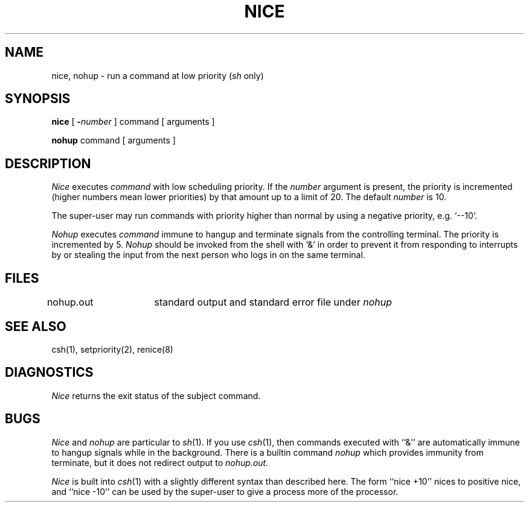 .\" Copyright (c) 1980 Regents of the University of California.
.\" All rights reserved.  The Berkeley software License Agreement
.\" specifies the terms and conditions for redistribution.
.\"
.\"	@(#)nice.1	6.2 (Berkeley) %G%
.\"
.TH NICE 1 ""
.UC 4
.SH NAME
nice, nohup \- run a command at low priority (\fIsh\fR only)
.SH SYNOPSIS
.B nice
[
.BI \- number
]
command [ arguments ]
.PP
.B nohup
command [ arguments ]
.SH DESCRIPTION
.I Nice
executes
.I command
with low scheduling priority.
If the
.I number
argument is present, the priority is incremented (higher
numbers mean lower priorities) by that amount up to a limit of 20.
The default
.I number
is 10.
.PP
The super-user may run commands with
priority higher than normal
by using a negative priority,
e.g. `\-\-10'.
.PP
.I Nohup
executes
.I command
immune to hangup and terminate signals from the controlling terminal.
The priority is incremented by 5.
.I Nohup
should be invoked from the shell with `&' in order to 
prevent it from responding to interrupts by or
stealing the input from
the next person who logs in on the same terminal.
.SH FILES
nohup.out	standard output and standard error file under
.I nohup
.SH "SEE ALSO"
csh(1), setpriority(2), renice(8)
.SH DIAGNOSTICS
.I Nice
returns the exit status of the subject command.
.SH BUGS
.I Nice
and
.I nohup
are particular to
.IR sh (1).
If you use
.IR csh (1),
then commands executed with ``&'' are automatically immune to hangup
signals while in the background.
There is a builtin command
.I nohup
which provides immunity from terminate, but it does not
redirect output to
.I nohup.out.
.PP
.I Nice
is built into
.IR csh (1)
with a slightly different syntax than described here.  The form
``nice +10'' nices to positive nice, and ``nice \-10'' can be used
by the super-user to give a process more of the processor.
